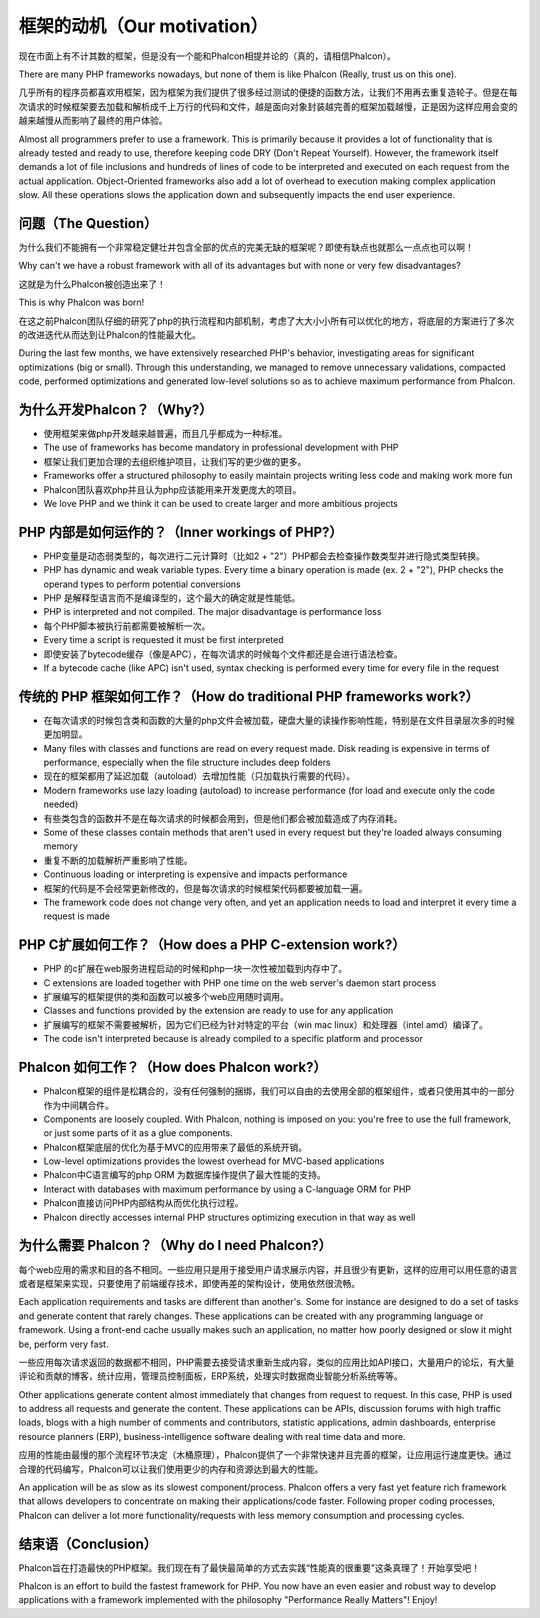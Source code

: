 框架的动机（Our motivation）
===========================

现在市面上有不计其数的框架，但是没有一个能和Phalcon相提并论的（真的，请相信Phalcon）。

There are many PHP frameworks nowadays, but none of them is like Phalcon (Really, trust us on this one).

几乎所有的程序员都喜欢用框架，因为框架为我们提供了很多经过测试的便捷的函数方法，让我们不用再去重复造轮子。但是在每次请求的时候框架要去加载和解析成千上万行的代码和文件，越是面向对象封装越完善的框架加载越慢，正是因为这样应用会变的越来越慢从而影响了最终的用户体验。

Almost all programmers prefer to use a framework. This is primarily because it provides a lot of functionality
that is already tested and ready to use, therefore keeping code DRY (Don't Repeat Yourself). However, the framework
itself demands a lot of file inclusions and hundreds of lines of code to be interpreted and executed on each request
from the actual application. Object-Oriented frameworks also add a lot of overhead to execution making complex
application slow. All these operations slows the application down and subsequently impacts the end user experience.

问题（The Question）
---------------------

为什么我们不能拥有一个非常稳定健壮并包含全部的优点的完美无缺的框架呢？即使有缺点也就那么一点点也可以啊！

Why can't we have a robust framework with all of its advantages but with none or very few disadvantages?

这就是为什么Phalcon被创造出来了！

This is why Phalcon was born!

在这之前Phalcon团队仔细的研究了php的执行流程和内部机制，考虑了大大小小所有可以优化的地方，将底层的方案进行了多次的改进迭代从而达到让Phalcon的性能最大化。

During the last few months, we have extensively researched PHP's behavior, investigating areas for significant optimizations
(big or small). Through this understanding, we managed to remove unnecessary validations, compacted code, performed optimizations
and generated low-level solutions so as to achieve maximum performance from Phalcon.

为什么开发Phalcon？（Why?）
------------------------------

* 使用框架来做php开发越来越普遍，而且几乎都成为一种标准。
* The use of frameworks has become mandatory in professional development with PHP
* 框架让我们更加合理的去组织维护项目，让我们写的更少做的更多。
* Frameworks offer a structured philosophy to easily maintain projects writing less code and making work more fun
* Phalcon团队喜欢php并且认为php应该能用来开发更庞大的项目。
* We love PHP and we think it can be used to create larger and more ambitious projects

PHP 内部是如何运作的？（Inner workings of PHP?）
----------------------
* PHP变量是动态弱类型的，每次进行二元计算时（比如2 + "2"）PHP都会去检查操作数类型并进行隐式类型转换。
* PHP has dynamic and weak variable types. Every time a binary operation is made (ex. 2 + "2"), PHP checks the operand types to perform potential conversions
* PHP 是解释型语言而不是编译型的，这个最大的确定就是性能低。
* PHP is interpreted and not compiled. The major disadvantage is performance loss
* 每个PHP脚本被执行前都需要被解析一次。
* Every time a script is requested it must be first interpreted
* 即使安装了bytecode缓存（像是APC），在每次请求的时候每个文件都还是会进行语法检查。
* If a bytecode cache (like APC) isn't used, syntax checking is performed every time for every file in the request

传统的 PHP 框架如何工作？（How do traditional PHP frameworks work?）
---------------------------------------------------------------------

* 在每次请求的时候包含类和函数的大量的php文件会被加载，硬盘大量的读操作影响性能，特别是在文件目录层次多的时候更加明显。
* Many files with classes and functions are read on every request made. Disk reading is expensive in terms of performance, especially when the file structure includes deep folders
* 现在的框架都用了延迟加载（autoload）去增加性能（只加载执行需要的代码）。
* Modern frameworks use lazy loading (autoload) to increase performance (for load and execute only the code needed)
* 有些类包含的函数并不是在每次请求的时候都会用到，但是他们都会被加载造成了内存消耗。
* Some of these classes contain methods that aren't used in every request but they're loaded always consuming memory
* 重复不断的加载解析严重影响了性能。
* Continuous loading or interpreting is expensive and impacts performance
* 框架的代码是不会经常更新修改的，但是每次请求的时候框架代码都要被加载一遍。
* The framework code does not change very often, and yet an application needs to load and interpret it every time a request is made

PHP C扩展如何工作？（How does a PHP C-extension work?）
-------------------------------------------------------
* PHP 的c扩展在web服务进程启动的时候和php一块一次性被加载到内存中了。
* C extensions are loaded together with PHP one time on the web server's daemon start process
* 扩展编写的框架提供的类和函数可以被多个web应用随时调用。
* Classes and functions provided by the extension are ready to use for any application
* 扩展编写的框架不需要被解析，因为它们已经为针对特定的平台（win mac linux）和处理器（intel amd）编译了。
* The code isn't interpreted because is already compiled to a specific platform and processor

Phalcon 如何工作？（How does Phalcon work?）
----------------------------------------------
* Phalcon框架的组件是松耦合的，没有任何强制的捆绑，我们可以自由的去使用全部的框架组件，或者只使用其中的一部分作为中间耦合件。
* Components are loosely coupled. With Phalcon, nothing is imposed on you: you're free to use the full framework, or just some parts of it as a glue components.
* Phalcon框架底层的优化为基于MVC的应用带来了最低的系统开销。
* Low-level optimizations provides the lowest overhead for MVC-based applications
* Phalcon中C语言编写的php ORM 为数据库操作提供了最大性能的支持。
* Interact with databases with maximum performance by using a C-language ORM for PHP
* Phalcon直接访问PHP内部结构从而优化执行过程。
* Phalcon directly accesses internal PHP structures optimizing execution in that way as well

为什么需要 Phalcon？（Why do I need Phalcon?）
----------------------------------------------

每个web应用的需求和目的各不相同。一些应用只是用于接受用户请求展示内容，并且很少有更新，这样的应用可以用任意的语言或者是框架来实现，只要使用了前端缓存技术，即使再差的架构设计，使用依然很流畅。

Each application requirements and tasks are different than another's. Some for instance are designed to do a set
of tasks and generate content that rarely changes. These applications can be created with any programming language or
framework. Using a front-end cache usually makes such an application, no matter how poorly designed or slow it might be,
perform very fast.

一些应用每次请求返回的数据都不相同，PHP需要去接受请求重新生成内容，类似的应用比如API接口，大量用户的论坛，有大量评论和贡献的博客，统计应用，管理员控制面板，ERP系统，处理实时数据商业智能分析系统等等。


Other applications generate content almost immediately that changes from request to request. In this case, PHP is used
to address all requests and generate the content. These applications can be APIs, discussion forums with high traffic loads,
blogs with a high number of comments and contributors, statistic applications, admin dashboards, enterprise resource
planners (ERP), business-intelligence software dealing with real time data and more.

应用的性能由最慢的那个流程环节决定（木桶原理），Phalcon提供了一个非常快速并且完善的框架，让应用运行速度更快。通过合理的代码编写，Phalcon可以让我们使用更少的内存和资源达到最大的性能。

An application will be as slow as its slowest component/process. Phalcon offers a very fast yet feature rich framework
that allows developers to concentrate on making their applications/code faster. Following proper coding processes,
Phalcon can deliver a lot more functionality/requests with less memory consumption and processing cycles.

结束语（Conclusion）
-------------------
Phalcon旨在打造最快的PHP框架。我们现在有了最快最简单的方式去实践“性能真的很重要”这条真理了！开始享受吧！

Phalcon is an effort to build the fastest framework for PHP. You now have an even easier and robust way
to develop applications with a framework implemented with the philosophy "Performance Really Matters"! Enjoy!
